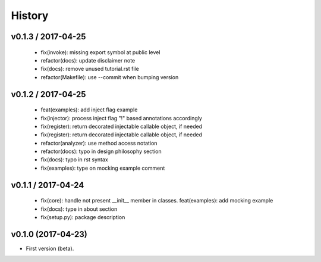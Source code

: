 History
=======

v0.1.3 / 2017-04-25
-------------------

  * fix(invoke): missing export symbol at public level
  * refactor(docs): update disclaimer note
  * fix(docs): remove unused tutorial.rst file
  * refactor(Makefile): use --commit when bumping version

v0.1.2 / 2017-04-25
-------------------

  * feat(examples): add inject flag example
  * fix(injector): process inject flag "!" based annotations accordingly
  * fix(register): return decorated injectable callable object, if needed
  * fix(register): return decorated injectable callable object, if needed
  * refactor(analyzer): use method access notation
  * refactor(docs): typo in design philosophy section
  * fix(docs): typo in rst syntax
  * fix(examples): type on mocking example comment

v0.1.1 / 2017-04-24
-------------------

  * fix(core): handle not present __init__ member in classes. feat(examples): add mocking example
  * fix(docs): type in about section
  * fix(setup.py): package description

v0.1.0 (2017-04-23)
-------------------

* First version (beta).
